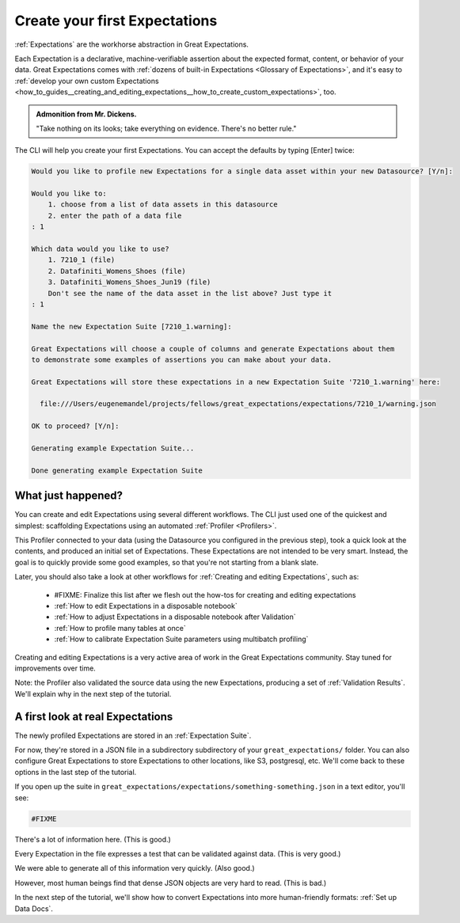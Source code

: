 .. _getting_started__create_your_first_expectations:

Create your first Expectations
==============================

:ref:`Expectations` are the workhorse abstraction in Great Expectations.

Each Expectation is a declarative, machine-verifiable assertion about the expected format, content, or behavior of your data. Great Expectations comes with :ref:`dozens of built-in Expectations <Glossary of Expectations>`, and it's easy to :ref:`develop your own custom Expectations <how_to_guides__creating_and_editing_expectations__how_to_create_custom_expectations>`, too.

.. admonition:: Admonition from Mr. Dickens.

    "Take nothing on its looks; take everything on evidence. There's no better rule."

The CLI will help you create your first Expectations. You can accept the defaults by typing [Enter] twice:

.. code-block:: bash

    Would you like to profile new Expectations for a single data asset within your new Datasource? [Y/n]: 

    Would you like to: 
        1. choose from a list of data assets in this datasource
        2. enter the path of a data file
    : 1

    Which data would you like to use?
        1. 7210_1 (file)
        2. Datafiniti_Womens_Shoes (file)
        3. Datafiniti_Womens_Shoes_Jun19 (file)
        Don't see the name of the data asset in the list above? Just type it
    : 1

    Name the new Expectation Suite [7210_1.warning]: 

    Great Expectations will choose a couple of columns and generate Expectations about them
    to demonstrate some examples of assertions you can make about your data.
        
    Great Expectations will store these expectations in a new Expectation Suite '7210_1.warning' here:

      file:///Users/eugenemandel/projects/fellows/great_expectations/expectations/7210_1/warning.json

    OK to proceed? [Y/n]: 

    Generating example Expectation Suite...

    Done generating example Expectation Suite

What just happened?
-------------------

You can create and edit Expectations using several different workflows. The CLI just used one of the quickest and simplest: scaffolding Expectations using an automated :ref:`Profiler <Profilers>`.

This Profiler connected to your data (using the Datasource you configured in the previous step), took a quick look at the contents, and produced an initial set of Expectations. These Expectations are not intended to be very smart. Instead, the goal is to quickly provide some good examples, so that you're not starting from a blank slate.

Later, you should also take a look at other workflows for :ref:`Creating and editing Expectations`, such as:

    * #FIXME: Finalize this list after we flesh out the how-tos for creating and editing expectations
    * :ref:`How to edit Expectations in a disposable notebook`
    * :ref:`How to adjust Expectations in a disposable notebook after Validation`
    * :ref:`How to profile many tables at once`
    * :ref:`How to calibrate Expectation Suite parameters using multibatch profiling`

Creating and editing Expectations is a very active area of work in the Great Expectations community. Stay tuned for improvements over time.

Note: the Profiler also validated the source data using the new Expectations, producing a set of :ref:`Validation Results`. We'll explain why in the next step of the tutorial.

A first look at real Expectations
---------------------------------

The newly profiled Expectations are stored in an :ref:`Expectation Suite`.

For now, they're stored in a JSON file in a subdirectory subdirectory of your ``great_expectations/`` folder. You can also configure Great Expectations to store Expectations to other locations, like S3, postgresql, etc. We'll come back to these options in the last step of the tutorial.

If you open up the suite in ``great_expectations/expectations/something-something.json`` in a text editor, you'll see:

.. code-block:: JSON

    #FIXME


There's a lot of information here. (This is good.)

Every Expectation in the file expresses a test that can be validated against data. (This is very good.)

We were able to generate all of this information very quickly. (Also good.)

However, most human beings find that dense JSON objects are very hard to read. (This is bad.)

In the next step of the tutorial, we'll show how to convert Expectations into more human-friendly formats: :ref:`Set up Data Docs`.